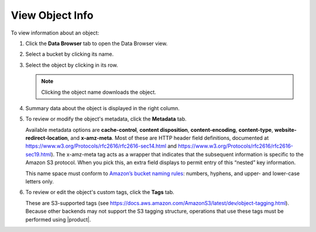 .. _View Object Info:

View Object Info
================

To view information about an object:

#. Click the **Data Browser** tab to open the Data Browser view.

   .. image:: ../../Graphics/xdm_ui_data_browser.png
      :width: 75%	      

#. Select a bucket by clicking its name.

   .. image:: ../../Graphics/xdm_ui_bucket_select.png
      :width: 75%

#. Select the object by clicking in its row.

   .. image:: ../../Graphics/xdm_ui_object_select.png
      :width: 75%

   .. note::

      Clicking the object name downloads the object.

#. Summary data about the object is displayed in the right column.

   .. image:: ../../Graphics/xdm_ui_object_info_summary.png
      :width: 75%

#. To review or modify the object's metadata, click the **Metadata** tab.

   .. image:: ../../Graphics/xdm_ui_object_info_metadata.png
      :width: 75%

   Available metadata options are **cache-control**, **content disposition**,
   **content-encoding**, **content-type**, **website-redirect-location**, and
   **x-amz-meta**. Most of these are HTTP header field definitions, documented
   at https://www.w3.org/Protocols/rfc2616/rfc2616-sec14.html and
   https://www.w3.org/Protocols/rfc2616/rfc2616-sec19.html). The x-amz-meta tag
   acts as a wrapper that indicates that the subsequent information is specific
   to the Amazon S3 protocol. When you pick this, an extra field displays to
   permit entry of this “nested” key information.

   This name space must conform to `Amazon’s bucket naming rules
   <https://docs.aws.amazon.com/AmazonS3/latest/dev/BucketRestrictions.html#bucketnamingrules>`__:
   numbers, hyphens, and upper- and lower-case letters only.

#. To review or edit the object's custom tags, click the **Tags** tab.

   .. image:: ../../Graphics/xdm_ui_object_info_tags.png
      :width: 75%

   These are S3-supported tags (see
   https://docs.aws.amazon.com/AmazonS3/latest/dev/object-tagging.html).
   Because other backends may not support the S3 tagging structure,
   operations that use these tags must be performed using |product|.

